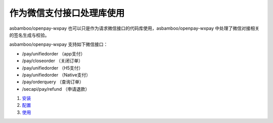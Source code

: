 作为微信支付接口处理库使用
============================================

asbamboo/openpay-wxpay 也可以只是作为请求微信接口的代码库使用，asbamboo/openpay-wxpay 中处理了微信对接相关的签名生成与校验。

asbamboo/openpay-wxpay 支持如下微信接口：

* /pay/unifiedorder （app支付）
* /pay/closeorder （关闭订单）
* /pay/unifiedorder （H5支付）
* /pay/unifiedorder （Native支付）
* /pay/orderquery （查询订单）
* /secapi/pay/refund （申请退款）


#. `安装`_
#. `配置`_
#. `使用`_


.. _安装: useage_by_wxpay_api/install.rst
.. _配置: useage_by_wxpay_api/configure.rst
.. _使用: useage_by_wxpay_api/useage.rst
